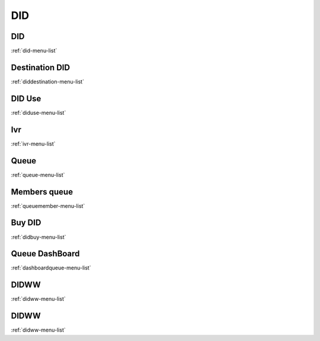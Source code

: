 *********
DID
*********


DID
***
:ref:`did-menu-list`


Destination DID
***************
:ref:`diddestination-menu-list`


DID Use
*******
:ref:`diduse-menu-list`


Ivr
***
:ref:`ivr-menu-list`


Queue
*****
:ref:`queue-menu-list`


Members queue
*************
:ref:`queuemember-menu-list`


Buy DID
*******
:ref:`didbuy-menu-list`


Queue DashBoard
***************
:ref:`dashboardqueue-menu-list`


DIDWW
*****
:ref:`didww-menu-list`


DIDWW
*****
:ref:`didww-menu-list`


